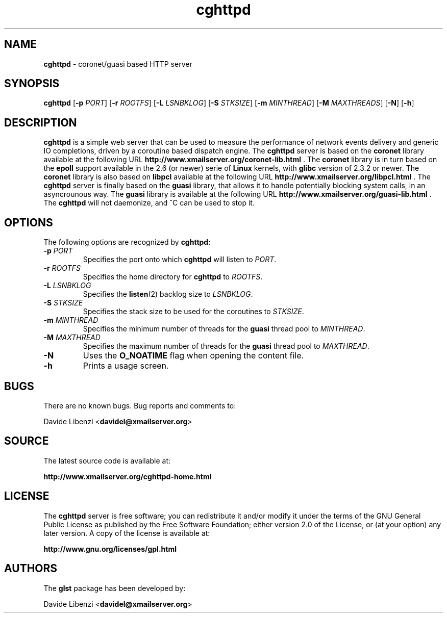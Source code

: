 .\"
.\"  cghttpd by Davide Libenzi (coronet/guasi based HTTP server)
.\"  Copyright (C) 2007  Davide Libenzi
.\"
.\"  This program is free software; you can redistribute it and/or modify
.\"  it under the terms of the GNU General Public License as published by
.\"  the Free Software Foundation; either version 2 of the License, or
.\"  (at your option) any later version.
.\"
.\"  This program is distributed in the hope that it will be useful,
.\"  but WITHOUT ANY WARRANTY; without even the implied warranty of
.\"  MERCHANTABILITY or FITNESS FOR A PARTICULAR PURPOSE.  See the
.\"  GNU General Public License for more details.
.\"
.\"  You should have received a copy of the GNU General Public License
.\"  along with this program; if not, write to the Free Software
.\"  Foundation, Inc., 59 Temple Place, Suite 330, Boston, MA  02111-1307  USA
.\"
.\"  Davide Libenzi <davidel@xmailserver.org>
.\"
.\"
.TH cghttpd 8 "26 March 2007" "Davide Libenzi" 0.29
.SH NAME
.B cghttpd
\- coronet/guasi based HTTP server

.SH SYNOPSIS
.B cghttpd
.RB [ -p
.IR PORT ]
.RB [ -r
.IR ROOTFS ]
.RB [ -L
.IR LSNBKLOG ]
.RB [ -S
.IR STKSIZE ]
.RB [ -m
.IR MINTHREAD ]
.RB [ -M
.IR MAXTHREADS ]
.RB [ -N ]
.RB [ -h ]

.SH DESCRIPTION
.B cghttpd
is a simple web server that can be used to measure the performance of
network events delivery and generic IO completions, driven by a coroutine
based dispatch engine. The
.B cghttpd
server is based on the
.B coronet
library available at the following URL
.BR http://www.xmailserver.org/coronet-lib.html " ."
The
.B coronet
library is in turn based on the
.B epoll
support available in the 2.6 (or newer) serie of
.B Linux
kernels, with
.B glibc
version of 2.3.2 or newer. The
.B coronet
library is also based on
.B libpcl
available at the following URL
.BR http://www.xmailserver.org/libpcl.html " ."
The
.B cghttpd
server is finally based on the
.B guasi
library, that allows it to handle potentially blocking system calls, in an
asyncrounous way. The
.B guasi
library is available at the following URL
.BR http://www.xmailserver.org/guasi-lib.html " ."
The
.B cghttpd
will not daemonize, and ^C can be used to stop it.


.SH OPTIONS
The following options are recognized by
.BR cghttpd :
.TP
.BI -p " PORT"
Specifies the port onto which
.B cghttpd
will listen to
.IR PORT .
.TP
.BI -r " ROOTFS"
Specifies the home directory for
.B cghttpd
to
.IR ROOTFS .
.TP
.BI -L " LSNBKLOG"
Specifies the
.BR listen (2)
backlog size to
.IR LSNBKLOG .
.TP
.BI -S " STKSIZE"
Specifies the stack size to be used for the coroutines to
.IR STKSIZE .
.TP
.BI -m " MINTHREAD"
Specifies the minimum number of threads for the
.B guasi
thread pool to
.IR MINTHREAD .
.TP
.BI -M " MAXTHREAD"
Specifies the maximum number of threads for the
.B guasi
thread pool to
.IR MAXTHREAD .
.TP
.B -N
Uses the
.B O_NOATIME
flag when opening the content file.
.TP
.B -h
Prints a usage screen.


.SH BUGS
There are no known bugs.  Bug reports and comments to:

Davide Libenzi
.RB < davidel@xmailserver.org >

.SH SOURCE
The latest source code is available at:

.B http://www.xmailserver.org/cghttpd-home.html

.SH LICENSE
The
.B cghttpd
server is free software; you can redistribute it and/or
modify it under the terms of the GNU General Public License as
published by the Free Software Foundation; either
version 2.0 of the License, or (at your option) any later version.
A copy of the license is available at:

.B http://www.gnu.org/licenses/gpl.html

.SH AUTHORS
The
.B glst
package has been developed by:

Davide Libenzi
.RB < davidel@xmailserver.org >

